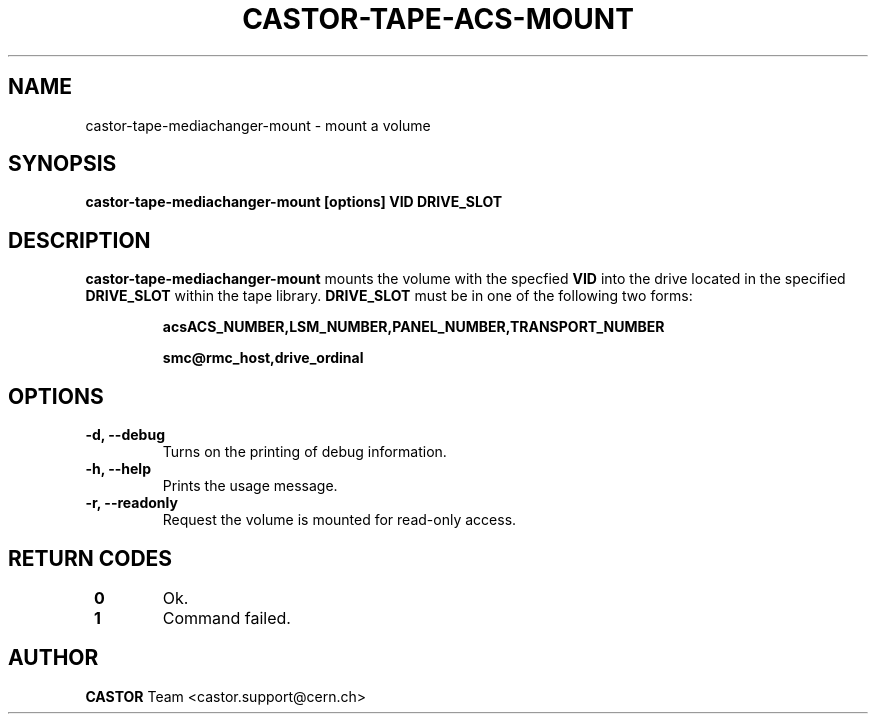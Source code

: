 .\" Copyright (C) 2003  CERN
.\" This program is free software; you can redistribute it and/or
.\" modify it under the terms of the GNU General Public License
.\" as published by the Free Software Foundation; either version 2
.\" of the License, or (at your option) any later version.
.\" This program is distributed in the hope that it will be useful,
.\" but WITHOUT ANY WARRANTY; without even the implied warranty of
.\" MERCHANTABILITY or FITNESS FOR A PARTICULAR PURPOSE.  See the
.\" GNU General Public License for more details.
.\" You should have received a copy of the GNU General Public License
.\" along with this program; if not, write to the Free Software
.\" Foundation, Inc., 59 Temple Place - Suite 330, Boston, MA 02111-1307, USA.
.TH CASTOR-TAPE-ACS-MOUNT "1castor" "$Date: 2013/10/09 14:00:00 $" CASTOR "CASTOR"
.SH NAME
castor-tape-mediachanger-mount \- mount a volume
.SH SYNOPSIS
.BI "castor-tape-mediachanger-mount [options] VID DRIVE_SLOT"

.SH DESCRIPTION
\fBcastor-tape-mediachanger-mount\fP mounts the volume with the specfied
\fBVID\fP into the drive located in the specified \fBDRIVE_SLOT\fP within the
tape library.  \fBDRIVE_SLOT\fP must be in one of the following two forms:
.IP
.B acsACS_NUMBER,LSM_NUMBER,PANEL_NUMBER,TRANSPORT_NUMBER
.IP
.B smc@rmc_host,drive_ordinal

.SH OPTIONS
.TP
\fB\-d, \-\-debug
Turns on the printing of debug information.
.TP
\fB\-h, \-\-help
Prints the usage message.
.TP
\fB\-r, \-\-readonly
Request the volume is mounted for read-only access.
.TP

.SH "RETURN CODES"
.TP
\fB 0
Ok.
.TP
\fB 1
Command failed.

.SH AUTHOR
\fBCASTOR\fP Team <castor.support@cern.ch>
